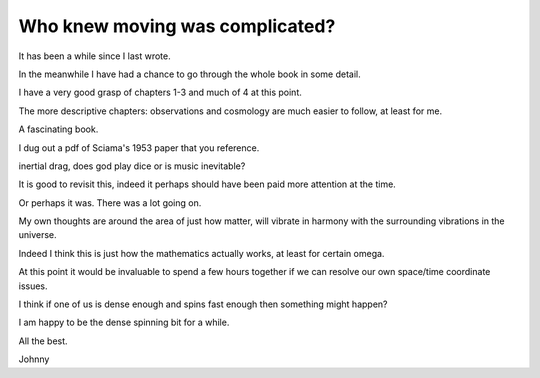 ==================================
 Who knew moving was complicated?
==================================

It has been a while since I last wrote.

In the meanwhile I have had a chance to go through the whole book in
some detail.

I have a very good grasp of chapters 1-3 and much of 4 at this point.

The more descriptive chapters: observations and cosmology are much
easier to follow, at least for me.

A fascinating book.

I dug out a pdf of Sciama's 1953 paper that you reference.

inertial drag, does god play dice or is music inevitable?

It is good to revisit this, indeed it perhaps should have been paid
more attention at the time.

Or perhaps it was.  There was a lot going on.

My own thoughts are around the area of just how matter, will vibrate
in harmony with the surrounding vibrations in the universe.

Indeed I think this is just how the mathematics actually 
works, at least for certain \omega.

At this point it would be invaluable to spend a few hours together if
we can resolve our own space/time coordinate issues.

I think if one of us is dense enough and spins fast enough then
something might happen?

I am happy to be the dense spinning bit for a while.

All the best.

Johnny

